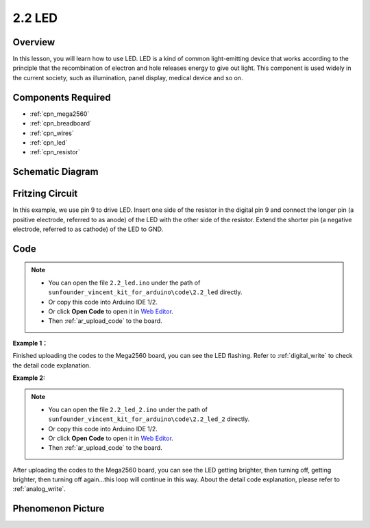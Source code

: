 .. _ar_led:

2.2 LED
=========

Overview
--------

In this lesson, you will learn how to use LED. LED is a kind of common
light-emitting device that works according to the principle that the
recombination of electron and hole releases energy to give out light.
This component is used widely in the current society, such as
illumination, panel display, medical device and so on.

Components Required
-------------------

.. image:: img/list_2.2.png

* :ref:`cpn_mega2560`
* :ref:`cpn_breadboard`
* :ref:`cpn_wires`
* :ref:`cpn_led`
* :ref:`cpn_resistor`

Schematic Diagram
-----------------

.. image:: img/image401.png


Fritzing Circuit
----------------

In this example, we use pin 9 to drive LED. Insert one side of the
resistor in the digital pin 9 and connect the longer pin (a positive
electrode, referred to as anode) of the LED with the other side of the
resistor. Extend the shorter pin (a negative electrode, referred to as
cathode) of the LED to GND.

.. image:: img/image30.png


Code
----

.. note::

    * You can open the file ``2.2_led.ino`` under the path of ``sunfounder_vincent_kit_for_arduino\code\2.2_led`` directly.
    * Or copy this code into Arduino IDE 1/2.
    * Or click **Open Code** to open it in `Web Editor <https://docs.arduino.cc/cloud/web-editor/tutorials/getting-started/getting-started-web-editor>`_.
    * Then :ref:`ar_upload_code` to the board.

**Example 1：**

.. raw:: html

    <iframe src=https://create.arduino.cc/editor/sunfounder01/6932f77a-37ea-422d-be9f-9b4d2eaa3571/preview?embed style="height:510px;width:100%;margin:10px 0" frameborder=0></iframe>

Finished uploading the codes to the Mega2560 board, you can see the LED flashing. Refer to :ref:`digital_write` to check the detail code explanation.



**Example 2:**

.. note::

    * You can open the file ``2.2_led_2.ino`` under the path of ``sunfounder_vincent_kit_for_arduino\code\2.2_led_2`` directly.
    * Or copy this code into Arduino IDE 1/2.
    * Or click **Open Code** to open it in `Web Editor <https://docs.arduino.cc/cloud/web-editor/tutorials/getting-started/getting-started-web-editor>`_.
    * Then :ref:`ar_upload_code` to the board.

.. raw:: html

    <iframe src=https://create.arduino.cc/editor/sunfounder01/ba7aa4c7-7537-40af-bb9e-e849d6a722b5/preview?embed style="height:510px;width:100%;margin:10px 0" frameborder=0></iframe>

After uploading the codes to the Mega2560 board, you can see the LED
getting brighter, then turning off, getting brighter, then turning off
again...this loop will continue in this way. About the detail code
explanation, please refer to :ref:`analog_write`.



Phenomenon Picture
------------------

.. image:: img/image36.jpeg